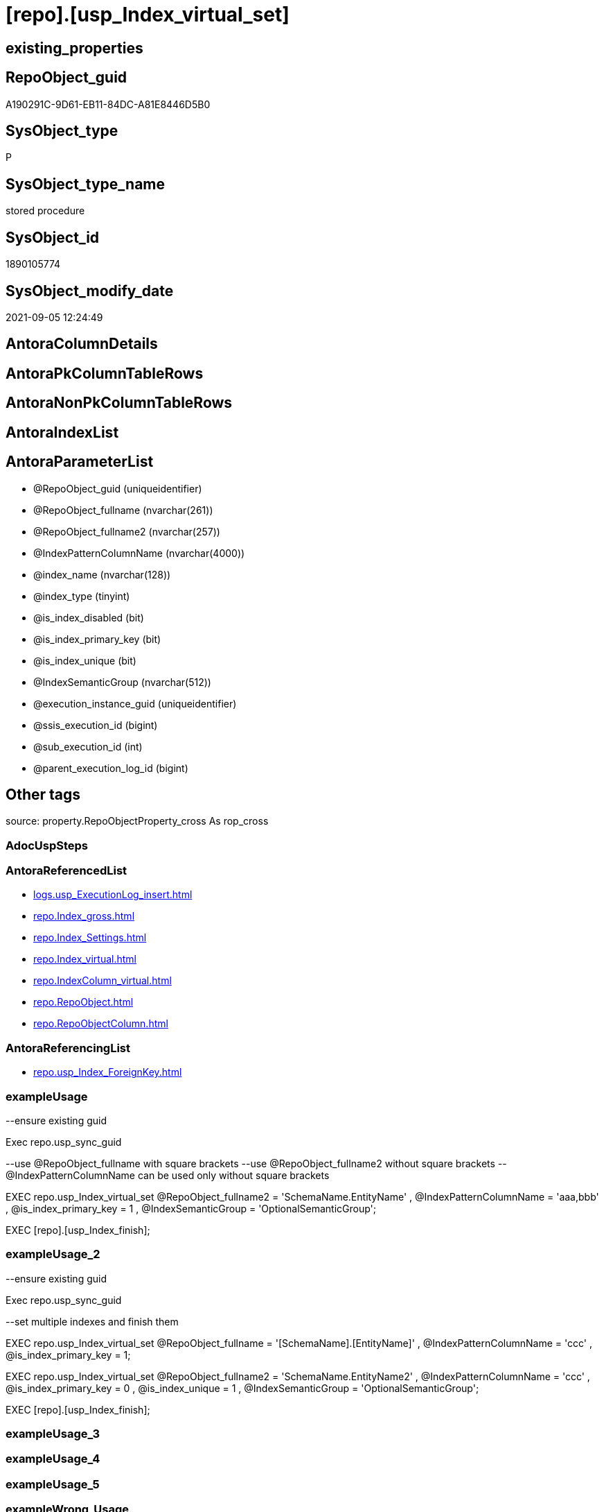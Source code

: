 = [repo].[usp_Index_virtual_set]

== existing_properties

// tag::existing_properties[]
:ExistsProperty--antorareferencedlist:
:ExistsProperty--antorareferencinglist:
:ExistsProperty--exampleusage:
:ExistsProperty--exampleusage_2:
:ExistsProperty--is_repo_managed:
:ExistsProperty--is_ssas:
:ExistsProperty--ms_description:
:ExistsProperty--referencedobjectlist:
:ExistsProperty--sql_modules_definition:
:ExistsProperty--AntoraParameterList:
// end::existing_properties[]

== RepoObject_guid

// tag::RepoObject_guid[]
A190291C-9D61-EB11-84DC-A81E8446D5B0
// end::RepoObject_guid[]

== SysObject_type

// tag::SysObject_type[]
P 
// end::SysObject_type[]

== SysObject_type_name

// tag::SysObject_type_name[]
stored procedure
// end::SysObject_type_name[]

== SysObject_id

// tag::SysObject_id[]
1890105774
// end::SysObject_id[]

== SysObject_modify_date

// tag::SysObject_modify_date[]
2021-09-05 12:24:49
// end::SysObject_modify_date[]

== AntoraColumnDetails

// tag::AntoraColumnDetails[]

// end::AntoraColumnDetails[]

== AntoraPkColumnTableRows

// tag::AntoraPkColumnTableRows[]

// end::AntoraPkColumnTableRows[]

== AntoraNonPkColumnTableRows

// tag::AntoraNonPkColumnTableRows[]

// end::AntoraNonPkColumnTableRows[]

== AntoraIndexList

// tag::AntoraIndexList[]

// end::AntoraIndexList[]

== AntoraParameterList

// tag::AntoraParameterList[]
* @RepoObject_guid (uniqueidentifier)
* @RepoObject_fullname (nvarchar(261))
* @RepoObject_fullname2 (nvarchar(257))
* @IndexPatternColumnName (nvarchar(4000))
* @index_name (nvarchar(128))
* @index_type (tinyint)
* @is_index_disabled (bit)
* @is_index_primary_key (bit)
* @is_index_unique (bit)
* @IndexSemanticGroup (nvarchar(512))
* @execution_instance_guid (uniqueidentifier)
* @ssis_execution_id (bigint)
* @sub_execution_id (int)
* @parent_execution_log_id (bigint)
// end::AntoraParameterList[]

== Other tags

source: property.RepoObjectProperty_cross As rop_cross


=== AdocUspSteps

// tag::adocuspsteps[]

// end::adocuspsteps[]


=== AntoraReferencedList

// tag::antorareferencedlist[]
* xref:logs.usp_ExecutionLog_insert.adoc[]
* xref:repo.Index_gross.adoc[]
* xref:repo.Index_Settings.adoc[]
* xref:repo.Index_virtual.adoc[]
* xref:repo.IndexColumn_virtual.adoc[]
* xref:repo.RepoObject.adoc[]
* xref:repo.RepoObjectColumn.adoc[]
// end::antorareferencedlist[]


=== AntoraReferencingList

// tag::antorareferencinglist[]
* xref:repo.usp_Index_ForeignKey.adoc[]
// end::antorareferencinglist[]


=== exampleUsage

// tag::exampleusage[]

--ensure existing guid

Exec repo.usp_sync_guid

--use @RepoObject_fullname with square brackets
--use @RepoObject_fullname2 without square brackets
--@IndexPatternColumnName can be used only without square brackets

EXEC repo.usp_Index_virtual_set
    @RepoObject_fullname2 = 'SchemaName.EntityName'
  , @IndexPatternColumnName = 'aaa,bbb'
  , @is_index_primary_key = 1
  , @IndexSemanticGroup = 'OptionalSemanticGroup';

EXEC [repo].[usp_Index_finish];
// end::exampleusage[]


=== exampleUsage_2

// tag::exampleusage_2[]

--ensure existing guid

Exec repo.usp_sync_guid

--set multiple indexes and finish them

EXEC repo.usp_Index_virtual_set
    @RepoObject_fullname = '[SchemaName].[EntityName]'
  , @IndexPatternColumnName = 'ccc'
  , @is_index_primary_key = 1;

EXEC repo.usp_Index_virtual_set
    @RepoObject_fullname2 = 'SchemaName.EntityName2'
  , @IndexPatternColumnName = 'ccc'
  , @is_index_primary_key = 0
  , @is_index_unique = 1
  , @IndexSemanticGroup = 'OptionalSemanticGroup';


EXEC [repo].[usp_Index_finish];
// end::exampleusage_2[]


=== exampleUsage_3

// tag::exampleusage_3[]

// end::exampleusage_3[]


=== exampleUsage_4

// tag::exampleusage_4[]

// end::exampleusage_4[]


=== exampleUsage_5

// tag::exampleusage_5[]

// end::exampleusage_5[]


=== exampleWrong_Usage

// tag::examplewrong_usage[]

// end::examplewrong_usage[]


=== has_execution_plan_issue

// tag::has_execution_plan_issue[]

// end::has_execution_plan_issue[]


=== has_get_referenced_issue

// tag::has_get_referenced_issue[]

// end::has_get_referenced_issue[]


=== has_history

// tag::has_history[]

// end::has_history[]


=== has_history_columns

// tag::has_history_columns[]

// end::has_history_columns[]


=== is_persistence

// tag::is_persistence[]

// end::is_persistence[]


=== is_persistence_check_duplicate_per_pk

// tag::is_persistence_check_duplicate_per_pk[]

// end::is_persistence_check_duplicate_per_pk[]


=== is_persistence_check_for_empty_source

// tag::is_persistence_check_for_empty_source[]

// end::is_persistence_check_for_empty_source[]


=== is_persistence_delete_changed

// tag::is_persistence_delete_changed[]

// end::is_persistence_delete_changed[]


=== is_persistence_delete_missing

// tag::is_persistence_delete_missing[]

// end::is_persistence_delete_missing[]


=== is_persistence_insert

// tag::is_persistence_insert[]

// end::is_persistence_insert[]


=== is_persistence_truncate

// tag::is_persistence_truncate[]

// end::is_persistence_truncate[]


=== is_persistence_update_changed

// tag::is_persistence_update_changed[]

// end::is_persistence_update_changed[]


=== is_repo_managed

// tag::is_repo_managed[]
0
// end::is_repo_managed[]


=== is_ssas

// tag::is_ssas[]
0
// end::is_ssas[]


=== microsoft_database_tools_support

// tag::microsoft_database_tools_support[]

// end::microsoft_database_tools_support[]


=== MS_Description

// tag::ms_description[]

* Index will be inserted (or updated) into xref:sqldb:repo.Index_virtual.adoc[]
* but it will not be visible in xref:sqldb:repo.Index_gross.adoc[] until it was also included into xref:sqldb:repo.Index_Settings.adoc[]
* and after inserting a new index there could be duplicates for the same columns which needs to be removed again

That's why it is required run the folowing procedure (this also happens in xref:sqldb:repo.usp_main.adoc[])

[source,sql]
------
EXEC [repo].[usp_Index_finish]
------

index_type:

......
Type of index:
0 = Heap
1 = Clustered
2 = Nonclustered
3 = XML
4 = Spatial
5 = Clustered columnstore index. Applies to: SQL Server 2014 (12.x) and later.
6 = Nonclustered columnstore index. Applies to: SQL Server 2012 (11.x) and later.
7 = Nonclustered hash index. Applies to: SQL Server 2014 (12.x) and later.
......

// end::ms_description[]


=== persistence_source_RepoObject_fullname

// tag::persistence_source_repoobject_fullname[]

// end::persistence_source_repoobject_fullname[]


=== persistence_source_RepoObject_fullname2

// tag::persistence_source_repoobject_fullname2[]

// end::persistence_source_repoobject_fullname2[]


=== persistence_source_RepoObject_guid

// tag::persistence_source_repoobject_guid[]

// end::persistence_source_repoobject_guid[]


=== persistence_source_RepoObject_xref

// tag::persistence_source_repoobject_xref[]

// end::persistence_source_repoobject_xref[]


=== pk_index_guid

// tag::pk_index_guid[]

// end::pk_index_guid[]


=== pk_IndexPatternColumnDatatype

// tag::pk_indexpatterncolumndatatype[]

// end::pk_indexpatterncolumndatatype[]


=== pk_IndexPatternColumnName

// tag::pk_indexpatterncolumnname[]

// end::pk_indexpatterncolumnname[]


=== pk_IndexSemanticGroup

// tag::pk_indexsemanticgroup[]

// end::pk_indexsemanticgroup[]


=== ReferencedObjectList

// tag::referencedobjectlist[]
* [logs].[usp_ExecutionLog_insert]
* [repo].[Index_gross]
* [repo].[Index_Settings]
* [repo].[Index_virtual]
* [repo].[IndexColumn_virtual]
* [repo].[RepoObject]
* [repo].[RepoObjectColumn]
// end::referencedobjectlist[]


=== usp_persistence_RepoObject_guid

// tag::usp_persistence_repoobject_guid[]

// end::usp_persistence_repoobject_guid[]


=== UspExamples

// tag::uspexamples[]

// end::uspexamples[]


=== UspParameters

// tag::uspparameters[]

// end::uspparameters[]

== Boolean Attributes

source: property.RepoObjectProperty WHERE property_int = 1

// tag::boolean_attributes[]

// end::boolean_attributes[]

== sql_modules_definition

// tag::sql_modules_definition[]
[%collapsible]
=======
[source,sql]
----

/*
<<property_start>>MS_Description
* Index will be inserted (or updated) into xref:sqldb:repo.Index_virtual.adoc[]
* but it will not be visible in xref:sqldb:repo.Index_gross.adoc[] until it was also included into xref:sqldb:repo.Index_Settings.adoc[]
* and after inserting a new index there could be duplicates for the same columns which needs to be removed again

That's why it is required run the folowing procedure (this also happens in xref:sqldb:repo.usp_main.adoc[])

[source,sql]
------
EXEC [repo].[usp_Index_finish]
------

index_type:

......
Type of index:
0 = Heap
1 = Clustered
2 = Nonclustered
3 = XML
4 = Spatial
5 = Clustered columnstore index. Applies to: SQL Server 2014 (12.x) and later.
6 = Nonclustered columnstore index. Applies to: SQL Server 2012 (11.x) and later.
7 = Nonclustered hash index. Applies to: SQL Server 2014 (12.x) and later.
......

<<property_end>>

<<property_start>>exampleUsage
--ensure existing guid

Exec repo.usp_sync_guid

--use @RepoObject_fullname with square brackets
--use @RepoObject_fullname2 without square brackets
--@IndexPatternColumnName can be used only without square brackets

EXEC repo.usp_Index_virtual_set
    @RepoObject_fullname2 = 'SchemaName.EntityName'
  , @IndexPatternColumnName = 'aaa,bbb'
  , @is_index_primary_key = 1
  , @IndexSemanticGroup = 'OptionalSemanticGroup';

EXEC [repo].[usp_Index_finish];
<<property_end>>

<<property_start>>exampleUsage_2
--ensure existing guid

Exec repo.usp_sync_guid

--set multiple indexes and finish them

EXEC repo.usp_Index_virtual_set
    @RepoObject_fullname = '[SchemaName].[EntityName]'
  , @IndexPatternColumnName = 'ccc'
  , @is_index_primary_key = 1;

EXEC repo.usp_Index_virtual_set
    @RepoObject_fullname2 = 'SchemaName.EntityName2'
  , @IndexPatternColumnName = 'ccc'
  , @is_index_primary_key = 0
  , @is_index_unique = 1
  , @IndexSemanticGroup = 'OptionalSemanticGroup';


EXEC [repo].[usp_Index_finish];
<<property_end>>

*/
CREATE Procedure [repo].[usp_Index_virtual_set]
    @RepoObject_guid         UniqueIdentifier = Null --if @RepoObject_guid is NULL, then @RepoObject_fullname is used
  , @RepoObject_fullname     NVarchar(261)    = Null --will be used to find matching @RepoObject_guid, if @RepoObject_guid is NULL; use [schema].[TableOrView]
  , @RepoObject_fullname2    NVarchar(257)    = Null --will be used to find matching @RepoObject_guid, if @RepoObject_guid is NULL; use schema.TableOrView
  , @IndexPatternColumnName  NVarchar(4000)   = Null --a semicolon separated list to define the Index, for example 'aaa;bbb;ccc'
  , @index_name              NVarchar(128)    = Null
  , @index_type              TinyInt          = 2    --1 Clustered, 2 Nonclustered
  , @is_index_disabled       Bit              = 0
  , @is_index_primary_key    Bit              = 0
  , @is_index_unique         Bit              = 0
  , @IndexSemanticGroup      NVarchar(512)    = Null --optional IndexSemanticGroup
                                                     -- some optional parameters, used for logging
  , @execution_instance_guid UniqueIdentifier = Null --SSIS system variable ExecutionInstanceGUID could be used, but other any other guid
  , @ssis_execution_id       BigInt           = Null --only SSIS system variable ServerExecutionID should be used, or any other consistent number system, do not mix
  , @sub_execution_id        Int              = Null
  , @parent_execution_log_id BigInt           = Null
As
Declare
    @current_execution_log_id BigInt
  , @current_execution_guid   UniqueIdentifier = NewId ()
  , @source_object            NVarchar(261)    = Null
  , @target_object            NVarchar(261)    = Null
  , @proc_id                  Int              = @@ProcId
  , @proc_schema_name         NVarchar(128)    = Object_Schema_Name ( @@ProcId )
  , @proc_name                NVarchar(128)    = Object_Name ( @@ProcId )
  , @event_info               NVarchar(Max)
  , @step_id                  Int              = 0
  , @step_name                NVarchar(1000)   = Null
  , @rows                     Int;

Set @event_info =
(
    Select
        event_info
    From
        sys.dm_exec_input_buffer ( @@Spid, Current_Request_Id ())
);

If @execution_instance_guid Is Null
    Set @execution_instance_guid = NewId ();

--SET @rows = @@ROWCOUNT;
Set @step_id = @step_id + 1;
Set @step_name = N'start';
Set @source_object = Null;
Set @target_object = Null;

Exec logs.usp_ExecutionLog_insert
    @execution_instance_guid = @execution_instance_guid
  , @ssis_execution_id = @ssis_execution_id
  , @sub_execution_id = @sub_execution_id
  , @parent_execution_log_id = @parent_execution_log_id
  , @current_execution_guid = @current_execution_guid
  , @proc_id = @proc_id
  , @proc_schema_name = @proc_schema_name
  , @proc_name = @proc_name
  , @event_info = @event_info
  , @step_id = @step_id
  , @step_name = @step_name
  , @source_object = @source_object
  , @target_object = @target_object
  , @inserted = Null
  , @updated = Null
  , @deleted = Null
  , @info_01 = Null
  , @info_02 = Null
  , @info_03 = Null
  , @info_04 = Null
  , @info_05 = Null
  , @info_06 = Null
  , @info_07 = Null
  , @info_08 = Null
  , @info_09 = Null
  , @execution_log_id = @current_execution_log_id Output
  , @parameter_01 = @RepoObject_guid
  , @parameter_02 = @RepoObject_fullname
  , @parameter_03 = @RepoObject_fullname2
  , @parameter_04 = @IndexPatternColumnName
  , @parameter_05 = @index_name
  , @parameter_06 = @index_type
  , @parameter_07 = @is_index_disabled
  , @parameter_08 = @is_index_primary_key
  , @parameter_09 = @is_index_unique
  , @parameter_10 = @IndexSemanticGroup;

--
----START
--
Declare @index_guid UniqueIdentifier;

If @RepoObject_guid Is Null
    Set @RepoObject_guid =
(
    Select
        RepoObject_guid
    From
        repo.RepoObject
    Where
        RepoObject_fullname = @RepoObject_fullname
)   ;

If @RepoObject_guid Is Null
    Set @RepoObject_guid =
(
    Select
        RepoObject_guid
    From
        repo.RepoObject
    Where
        RepoObject_fullname2 = @RepoObject_fullname2
)   ;

--check existence of @RepoObject_guid
If Not Exists
(
    Select
        1
    From
        repo.RepoObject
    Where
        RepoObject_guid = @RepoObject_guid
)
Begin
    Set @step_name = Concat ( 'RepoObject_guid does not exist;', @RepoObject_guid, ';', @RepoObject_fullname );

    Throw 51001, @step_name, 1;
End;

--try to find existing index
Set @index_guid =
(
    Select
        index_guid
    From
        repo.Index_gross
    Where
        parent_RepoObject_guid     = @RepoObject_guid
        And IndexPatternColumnName = @IndexPatternColumnName
);

--update existing [Index_virtual]
--Attention, a new inserted index into repo.[Index_virtual] will be available only after `EXEC [repo].[usp_Index_finish]`
If Not @index_guid Is Null
Begin
    Print 'Update existing Index';

    Update
        iv
    Set
        index_name = IsNull ( @index_name, iv.index_name )
      , index_type = @index_type
      , is_index_disabled = @is_index_disabled
      , is_index_primary_key = @is_index_primary_key
      , is_index_unique = Iif(@is_index_primary_key = 1, 1, @is_index_unique)
    From
        repo.Index_virtual iv
    Where
        iv.index_guid = @index_guid;
End;
Else
Begin
    Print 'Insert new Index';

    Declare @table Table
    (
        guid UniqueIdentifier
    );

    ----make sure the @table table is empty
    --DELETE @table
    Insert Into repo.Index_virtual
    (
        parent_RepoObject_guid
      , index_name
      , index_type
      , is_index_disabled
      , is_index_primary_key
      , is_index_unique
    )
    Output
        INSERTED.index_guid
    Into @table
    Select
        @RepoObject_guid
      , @index_name
      , @index_type
      , @is_index_disabled
      , @is_index_primary_key
      , Iif(@is_index_primary_key = 1, 1, @is_index_unique);

    Set @index_guid =
    (
        Select guid From @table
    );

    /*
--test to get the string_split in the right order:

DECLARE @IndexPatternColumnName NVARCHAR(max) = 'z; y; aaa;bbb;ccc ddd; eee;fff ;ggg'

--there is no garantee to get the strings in the right order, but "normally" it works
--the result for ASC or DESC is the same
--https://feedback.azure.com/forums/908035-sql-server/suggestions/32902852-add-row-position-column-to-string-split
SELECT TRIM(value) AS index_column_name
 , row_number() OVER (
  ORDER BY (
    SELECT NULL
    )
  ) AS [index_column_id]
FROM STRING_SPLIT(@IndexPatternColumnName, ',')

*/
    --todo: concept to insert [is_descending_key]
    --or update manually if required
    Insert Into repo.IndexColumn_virtual
    (
        index_guid
      , index_column_id
      , RepoObjectColumn_guid
      , is_descending_key
    )
    Select
        @index_guid
      , ColTable.index_column_id
      , roc.RepoObjectColumn_guid
      , 0
    From
    (
        Select
            Trim ( value )                                 As index_column_name
          , Row_Number () Over ( Order By ( Select Null )) As index_column_id
        From
            String_Split(@IndexPatternColumnName, ',')
    )                             As ColTable
        Left Join
            repo.RepoObjectColumn As roc
                On
                roc.RepoObject_guid           = @RepoObject_guid
                And roc.RepoObjectColumn_name = index_column_name;

    Set @rows = @@RowCount;
    Set @step_id = @step_id + 1;
    Set @step_name = N'INSERT Index Columns';
    Set @source_object = N'[repo].[RepoObjectColumn]';
    Set @target_object = N'[repo].[IndexColumn_virtual]';

    Exec logs.usp_ExecutionLog_insert
        @execution_instance_guid = @execution_instance_guid
      , @ssis_execution_id = @ssis_execution_id
      , @sub_execution_id = @sub_execution_id
      , @parent_execution_log_id = @parent_execution_log_id
      , @current_execution_guid = @current_execution_guid
      , @proc_id = @proc_id
      , @proc_schema_name = @proc_schema_name
      , @proc_name = @proc_name
      , @event_info = @event_info
      , @step_id = @step_id
      , @step_name = @step_name
      , @source_object = @source_object
      , @target_object = @target_object
      , @inserted = @rows
      , @updated = Null
      , @deleted = Null
      , @info_01 = Null
      , @info_02 = Null
      , @info_03 = Null
      , @info_04 = Null
      , @info_05 = Null
      , @info_06 = Null
      , @info_07 = Null
      , @info_08 = Null
      , @info_09 = Null;
End;

--if @is_index_primary_key = 1 then mark other indexes as is_index_primary_key = 0
If @is_index_primary_key = 1
Begin
    Print 'set [is_index_primary_key] = 0 (for other index of same [parent_RepoObject_guid])';

    Update
        iv
    Set
        is_index_primary_key = 0
    From
        repo.Index_virtual   iv
        Inner Join
            repo.Index_gross ig
                On
                ig.index_guid = iv.index_guid
    Where
        iv.is_index_primary_key       = 1
        And iv.parent_RepoObject_guid = @RepoObject_guid
        And ig.IndexPatternColumnName <> @IndexPatternColumnName;
End;

If Not @IndexSemanticGroup Is Null
    Merge Into [repo].[Index_Settings] As target
    Using
    (
        Select
            @index_guid
          , @IndexSemanticGroup
    ) As source
    ( index_guid, IndexSemanticGroup )
    On target.index_guid = source.index_guid
    When Matched
        Then Update Set
                 IndexSemanticGroup = source.IndexSemanticGroup
    When Not Matched
        Then Insert
             (
                 index_guid
               , IndexSemanticGroup
             )
             Values
                 (
                     source.index_guid
                   , source.IndexSemanticGroup
                 )
    Output
        $action
      , inserted.*;

--
--
--END
--
--SET @rows = @@ROWCOUNT;
Set @step_id = @step_id + 1;
Set @step_name = N'end';
Set @source_object = Null;
Set @target_object = Null;

Exec logs.usp_ExecutionLog_insert
    @execution_instance_guid = @execution_instance_guid
  , @ssis_execution_id = @ssis_execution_id
  , @sub_execution_id = @sub_execution_id
  , @parent_execution_log_id = @parent_execution_log_id
  , @current_execution_guid = @current_execution_guid
  , @proc_id = @proc_id
  , @proc_schema_name = @proc_schema_name
  , @proc_name = @proc_name
  , @event_info = @event_info
  , @step_id = @step_id
  , @step_name = @step_name
  , @source_object = @source_object
  , @target_object = @target_object
  , @inserted = Null
  , @updated = Null
  , @deleted = Null
  , @info_01 = Null
  , @info_02 = Null
  , @info_03 = Null
  , @info_04 = Null
  , @info_05 = Null
  , @info_06 = Null
  , @info_07 = Null
  , @info_08 = Null
  , @info_09 = Null;
----
=======
// end::sql_modules_definition[]


